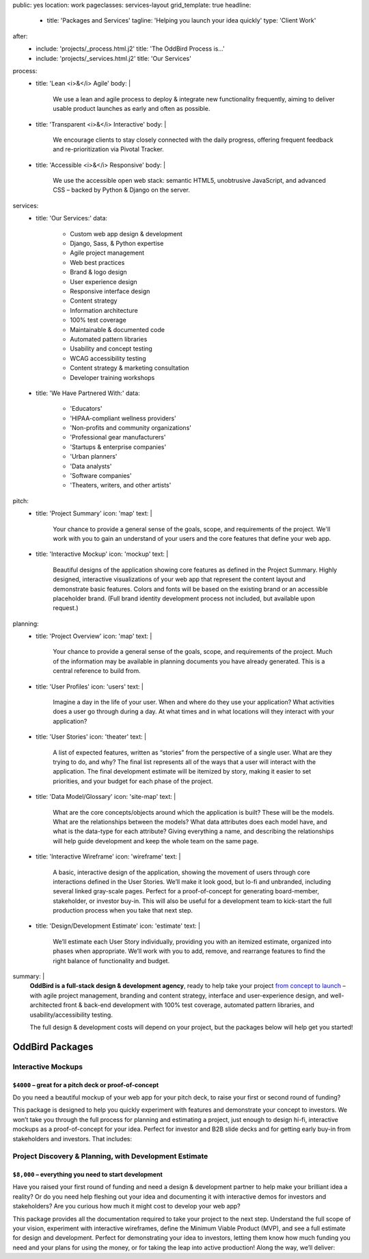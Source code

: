 public: yes
location: work
pageclasses: services-layout
grid_template: true
headline:
  - title: 'Packages and Services'
    tagline: 'Helping you launch your idea quickly'
    type: 'Client Work'
after:
  - include: 'projects/_process.html.j2'
    title: 'The OddBird Process is...'
  - include: 'projects/_services.html.j2'
    title: 'Our Services'
process:
  - title: 'Lean <i>&</i> Agile'
    body: |
      We use a lean and agile process to deploy & integrate
      new functionality frequently, aiming to deliver usable product
      launches as early and often as possible.
  - title: 'Transparent <i>&</i> Interactive'
    body: |
      We encourage clients to stay closely connected
      with the daily progress,
      offering frequent feedback and re-prioritization via Pivotal Tracker.
  - title: 'Accessible <i>&</i> Responsive'
    body: |
      We use the accessible open web stack:
      semantic HTML5, unobtrusive JavaScript, and advanced CSS –
      backed by Python & Django on the server.
services:
  - title: 'Our Services:'
    data:
      - Custom web app design & development
      - Django, Sass, & Python expertise
      - Agile project management
      - Web best practices
      - Brand & logo design
      - User experience design
      - Responsive interface design
      - Content strategy
      - Information architecture
      - 100% test coverage
      - Maintainable & documented code
      - Automated pattern libraries
      - Usability and concept testing
      - WCAG accessibility testing
      - Content strategy & marketing consultation
      - Developer training workshops
  - title: 'We Have Partnered With:'
    data:
      - 'Educators'
      - 'HIPAA-compliant wellness providers'
      - 'Non-profits and community organizations'
      - 'Professional gear manufacturers'
      - 'Startups & enterprise companies'
      - 'Urban planners'
      - 'Data analysts'
      - 'Software companies'
      - 'Theaters, writers, and other artists'
pitch:
  - title: 'Project Summary'
    icon: 'map'
    text: |
      Your chance to provide a general sense of the goals, scope, and
      requirements of the project. We'll work with you to gain an understand
      of your users and the core features that define your web app.
  - title: 'Interactive Mockup'
    icon: 'mockup'
    text: |
      Beautiful designs of the application showing core features as defined
      in the Project Summary. Highly designed, interactive visualizations
      of your web app that represent the content layout and demonstrate
      basic features. Colors and fonts will be based on the existing brand
      or an accessible placeholder brand. (Full brand identity development
      process not included, but available upon request.)
planning:
  - title: 'Project Overview'
    icon: 'map'
    text: |
      Your chance to provide a general sense of the goals, scope, and
      requirements of the project. Much of the information may be available
      in planning documents you have already generated. This is a central
      reference to build from.
  - title: 'User Profiles'
    icon: 'users'
    text: |
      Imagine a day in the life of your user. When and where do they use your
      application? What activities does a user go through during a day.
      At what times and in what locations will they interact with your
      application?
  - title: 'User Stories'
    icon: 'theater'
    text: |
      A list of expected features, written as “stories” from the perspective
      of a single user. What are they trying to do, and why? The final list
      represents all of the ways that a user will interact with the
      application. The final development estimate will be itemized by story,
      making it easier to set priorities, and your budget for each phase
      of the project.
  - title: 'Data Model/Glossary'
    icon: 'site-map'
    text: |
      What are the core concepts/objects around which the application is
      built? These will be the models. What are the relationships between
      the models? What data attributes does each model have, and what is
      the data-type for each attribute? Giving everything a name, and
      describing the relationships will help guide development and keep
      the whole team on the same page.
  - title: 'Interactive Wireframe'
    icon: 'wireframe'
    text: |
      A basic, interactive design of the application, showing the movement
      of users through core interactions defined in the User Stories. We’ll
      make it look good, but lo-fi and unbranded, including several linked
      gray-scale pages. Perfect for a proof-of-concept for generating
      board-member, stakeholder, or investor buy-in. This will also be
      useful for a development team to kick-start the full production
      process when you take that next step.
  - title: 'Design/Development Estimate'
    icon: 'estimate'
    text: |
      We’ll estimate each User Story individually, providing you with an
      itemized estimate, organized into phases when appropriate. We’ll
      work with you to add, remove, and rearrange features to find the
      right balance of functionality and budget.
summary: |
  **OddBird is a full-stack design & development agency**,
  ready to help take your project `from concept to launch`_ –
  with agile project management,
  branding and content strategy,
  interface and user-experience design,
  and well-architected front & back-end development
  with 100% test coverage,
  automated pattern libraries,
  and usability/accessibility testing.

  The full design & development costs will depend on your project,
  but the packages below will help get you started!

  .. callmacro:: content.macros.j2#link_button
    :url: '/contact/'
    :class: 'section-end'

    Get started with a free consultation

  .. _from concept to launch: ../


OddBird Packages
===================

.. callmacro:: content.macros.j2#rst
  :tag: 'start'

Interactive Mockups
-------------------

``$4000`` – great for a pitch deck or proof-of-concept
~~~~~~~~~~~~~~~~~~~~~~~~~~~~~~~~~~~~~~~~~~~~~~~~~~~~~~

Do you need a beautiful mockup of your web app for your pitch deck, to raise
your first or second round of funding?

This package is designed to help you quickly experiment with features and
demonstrate your concept to investors. We won’t take you through the full
process for planning and estimating a project, just enough to design hi-fi,
interactive mockups as a proof-of-concept for your idea. Perfect for investor
and B2B slide decks and for getting early buy-in from stakeholders and
investors. That includes:

.. callmacro:: content.macros.j2#rst
  :tag: 'end'


.. callmacro:: content.macros.j2#icon_block
  :slug: 'work/services'
  :data: 'pitch'


.. callmacro:: content.macros.j2#rst
  :tag: 'start'


.. callmacro:: content.macros.j2#link_button
  :url: '/contact/'
  :class: 'section-end'

  Contact us to learn more



Project Discovery & Planning, with Development Estimate
-------------------------------------------------------

``$8,000`` – everything you need to start development
~~~~~~~~~~~~~~~~~~~~~~~~~~~~~~~~~~~~~~~~~~~~~~~~~~~~~

Have you raised your first round of funding and need a design & development
partner to help make your brilliant idea a reality? Or do you need help
fleshing out your idea and documenting it with interactive demos for investors
and stakeholders? Are you curious how much it might cost to develop your
web app?

This package provides all the documentation required to take your project
to the next step. Understand the full scope of your vision, experiment with
interactive wireframes, define the Minimum Viable Product (MVP), and see a
full estimate for design and development. Perfect for demonstrating your
idea to investors, letting them know how much funding you need and your
plans for using the money, or for taking the leap into active production!
Along the way, we’ll deliver:

.. callmacro:: content.macros.j2#rst
  :tag: 'end'


.. callmacro:: content.macros.j2#icon_block
  :slug: 'work/services'
  :data: 'planning'


.. callmacro:: content.macros.j2#rst
  :tag: 'start'

.. callmacro:: content.macros.j2#link_button
  :url: '/contact/'
  :class: 'section-end'

  Contact us to learn more

.. callmacro:: content.macros.j2#rst
  :tag: 'end'


